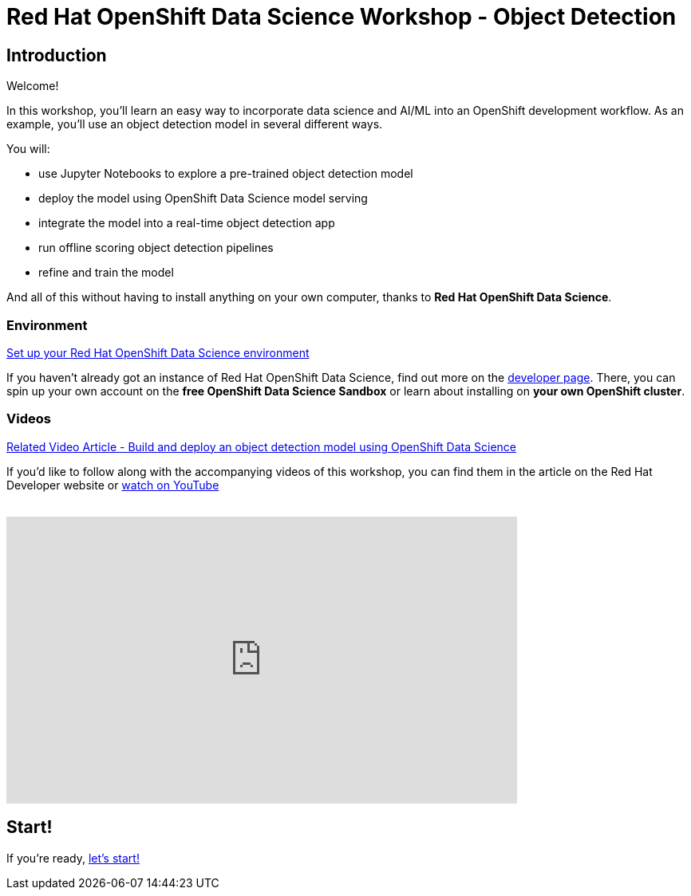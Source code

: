 = Red Hat OpenShift Data Science Workshop - Object Detection
:page-layout: home
:!sectids:

[.text-center.strong]
== Introduction

Welcome!

In this workshop, you'll learn an easy way to incorporate data science and AI/ML into an OpenShift development workflow.  
As an example, you'll use an object detection model in several different ways.

You will:

* use Jupyter Notebooks to explore a pre-trained object detection model
* deploy the model using OpenShift Data Science model serving
* integrate the model into a real-time object detection app
* run offline scoring object detection pipelines
* refine and train the model

And all of this without having to install anything on your own computer, thanks to *Red Hat OpenShift Data Science*. 


=== Environment

https://developers.redhat.com/products/red-hat-openshift-data-science/download[Set up your Red Hat OpenShift Data Science environment]

If you haven't already got an instance of Red Hat OpenShift Data Science, find out more on the https://developers.redhat.com/products/red-hat-openshift-data-science/download[developer page].  There, you can spin up your own account on the *free OpenShift Data Science Sandbox* or learn about installing on *your own OpenShift cluster*.

=== Videos

https://developers.redhat.com/articles/2021/11/22/build-and-deploy-object-detection-model-using-openshift-data-science[Related Video Article - Build and deploy an object detection model using OpenShift Data Science, window="_blank"]

If you'd like to follow along with the accompanying videos of this workshop, you can find them in the article on the Red Hat Developer website or https://www.youtube.com/watch?v=C6xCFOwdFgY&list=PLf3vm0UK6HKoFFj46G26KeJLOr7FD9i86[watch on YouTube, window="_blank"] +
{nbsp} +

video::C6xCF OwdFgY[youtube,list=PLf3vm0UK6HKoFFj46G26KeJLOr7FD9i86, width=640, height=360]

== Start!

If you're ready,  xref:1-01-project-setup.adoc[let's start!]
